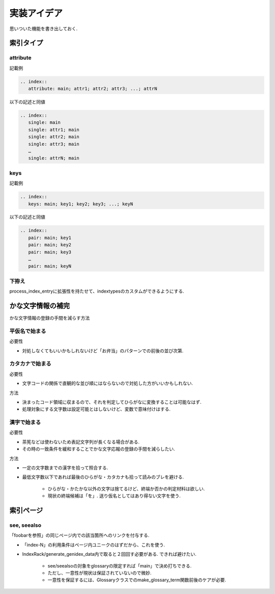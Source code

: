 実装アイデア
############
思いついた機能を書き出しておく.

索引タイプ
==========
attribute
---------
記載例

.. code-block:: rst

   .. index::
      attribute: main; attr1; attr2; attr3; ...; attrN

以下の記述と同値

.. code-block:: rst

   .. index::
      single: main
      single: attr1; main
      single: attr2; main
      single: attr3; main
      …
      single: attrN; main

keys
----
記載例

.. code-block:: rst

   .. index::
      keys: main; key1; key2; key3; ...; keyN

以下の記述と同値

.. code-block:: rst

   .. index::
      pair: main; key1
      pair: main; key2
      pair: main; key3
      …
      pair: main; keyN

下拵え
------
process_index_entryに拡張性を持たせて、indextypesのカスタムができるようにする.

かな文字情報の補完
==================
かな文字情報の登録の手間を減らす方法

平仮名で始まる
--------------
必要性

- 対処しなくてもいいかもしれないけど「お弁当」のパターンでの前後の並び次第.

カタカナで始まる
----------------
必要性

- 文字コードの関係で直観的な並び順にはならないので対処した方がいいかもしれない.

方法

- 決まったコード領域に収まるので、それを判定してひらがなに変換することは可能なはず.
- 処理対象にする文字数は設定可能とはしないけど、変数で意味付けはする.

漢字で始まる
------------
必要性

- 茶筅などは使わないため表記文字列が長くなる場合がある.
- その時の一致条件を緩和することでかな文字応報の登録の手間を減らしたい.

方法

- 一定の文字数までの漢字を拾って照合する.
- 最低文字数以下であれば最後のひらがな・カタカナも拾って読みのブレを避ける.

    - ひらがな・かたかな以外の文字は捨てるけど、終端か否かの判定材料は欲しい.
    - 現状の終端候補は「を」. 送り仮名としてはあり得ない文字を使う.

索引ページ
==========
see, seealso
------------
「foobarを参照」の同じページ内での該当箇所へのリンクを付与する.

- 「index-N」の利用条件はページ内ユニークのはずだから、これを使う.
- IndexRack/generate_genidex_data内で取ると２回回す必要がある. できれば避けたい.

   - see/seealsoの対象をglossaryの限定すれば「main」で決め打ちできる.
   - ただし、一意性が現状は保証されていないので微妙.
   - 一意性を保証するには、Glossaryクラスでのmake_glossary_term関数前後のケアが必要.
